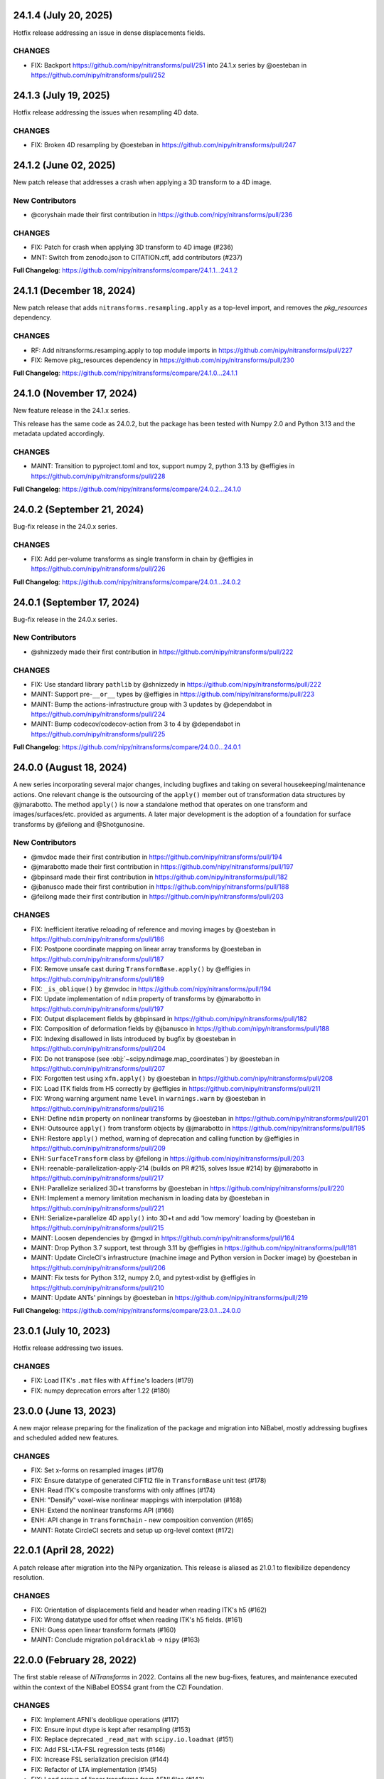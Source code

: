 24.1.4 (July 20, 2025)
======================
Hotfix release addressing an issue in dense displacements fields.

CHANGES
-------
* FIX: Backport https://github.com/nipy/nitransforms/pull/251 into 24.1.x series by @oesteban in https://github.com/nipy/nitransforms/pull/252

24.1.3 (July 19, 2025)
======================
Hotfix release addressing the issues when resampling 4D data.

CHANGES
-------
* FIX: Broken 4D resampling by @oesteban in https://github.com/nipy/nitransforms/pull/247

24.1.2 (June 02, 2025)
======================
New patch release that addresses a crash when applying a 3D transform to a 4D image.

New Contributors
----------------
* @coryshain made their first contribution in https://github.com/nipy/nitransforms/pull/236

CHANGES
-------
* FIX: Patch for crash when applying 3D transform to 4D image (#236)
* MNT: Switch from zenodo.json to CITATION.cff, add contributors (#237)

**Full Changelog**: https://github.com/nipy/nitransforms/compare/24.1.1...24.1.2

24.1.1 (December 18, 2024)
==========================
New patch release that adds ``nitransforms.resampling.apply`` as a top-level import, and removes the `pkg_resources` dependency.

CHANGES
-------

* RF: Add nitransforms.resamping.apply to top module imports in https://github.com/nipy/nitransforms/pull/227
* FIX: Remove pkg_resources dependency in https://github.com/nipy/nitransforms/pull/230

**Full Changelog**: https://github.com/nipy/nitransforms/compare/24.1.0...24.1.1

24.1.0 (November 17, 2024)
==========================
New feature release in the 24.1.x series.

This release has the same code as 24.0.2, but the package has been
tested with Numpy 2.0 and Python 3.13 and the metadata updated accordingly.

CHANGES
-------
* MAINT: Transition to pyproject.toml and tox, support numpy 2, python 3.13
  by @effigies in https://github.com/nipy/nitransforms/pull/228

**Full Changelog**: https://github.com/nipy/nitransforms/compare/24.0.2...24.1.0

24.0.2 (September 21, 2024)
===========================
Bug-fix release in the 24.0.x series.

CHANGES
-------

* FIX: Add per-volume transforms as single transform in chain by @effigies in https://github.com/nipy/nitransforms/pull/226

**Full Changelog**: https://github.com/nipy/nitransforms/compare/24.0.1...24.0.2

24.0.1 (September 17, 2024)
===========================
Bug-fix release in the 24.0.x series.

New Contributors
----------------
* @shnizzedy made their first contribution in https://github.com/nipy/nitransforms/pull/222

CHANGES
-------

* FIX: Use standard library ``pathlib`` by @shnizzedy in https://github.com/nipy/nitransforms/pull/222
* MAINT: Support pre-``__or__`` types by @effigies in https://github.com/nipy/nitransforms/pull/223
* MAINT: Bump the actions-infrastructure group with 3 updates by @dependabot in https://github.com/nipy/nitransforms/pull/224
* MAINT: Bump codecov/codecov-action from 3 to 4 by @dependabot in https://github.com/nipy/nitransforms/pull/225

**Full Changelog**: https://github.com/nipy/nitransforms/compare/24.0.0...24.0.1

24.0.0 (August 18, 2024)
========================
A new series incorporating several major changes, including bugfixes and taking on several
housekeeping/maintenance actions.
One relevant change is the outsourcing of the ``apply()`` member out of
transformation data structures by @jmarabotto.
The method ``apply()`` is now a standalone method that operates on one transform
and images/surfaces/etc. provided as arguments.
A later major development is the adoption of a foundation for surface transforms by @feilong
and @Shotgunosine.

New Contributors
----------------

* @mvdoc made their first contribution in https://github.com/nipy/nitransforms/pull/194
* @jmarabotto made their first contribution in https://github.com/nipy/nitransforms/pull/197
* @bpinsard made their first contribution in https://github.com/nipy/nitransforms/pull/182
* @jbanusco made their first contribution in https://github.com/nipy/nitransforms/pull/188
* @feilong made their first contribution in https://github.com/nipy/nitransforms/pull/203

CHANGES
-------

* FIX: Inefficient iterative reloading of reference and moving images by @oesteban in https://github.com/nipy/nitransforms/pull/186
* FIX: Postpone coordinate mapping on linear array transforms by @oesteban in https://github.com/nipy/nitransforms/pull/187
* FIX: Remove unsafe cast during ``TransformBase.apply()`` by @effigies in https://github.com/nipy/nitransforms/pull/189
* FIX: ``_is_oblique()`` by @mvdoc in https://github.com/nipy/nitransforms/pull/194
* FIX: Update implementation of ``ndim`` property of transforms by @jmarabotto in https://github.com/nipy/nitransforms/pull/197
* FIX: Output displacement fields by @bpinsard in https://github.com/nipy/nitransforms/pull/182
* FIX: Composition of deformation fields by @jbanusco in https://github.com/nipy/nitransforms/pull/188
* FIX: Indexing disallowed in lists introduced by bugfix by @oesteban in https://github.com/nipy/nitransforms/pull/204
* FIX: Do not transpose (see :obj:`~scipy.ndimage.map_coordinates`) by @oesteban in https://github.com/nipy/nitransforms/pull/207
* FIX: Forgotten test using ``xfm.apply()`` by @oesteban in https://github.com/nipy/nitransforms/pull/208
* FIX: Load ITK fields from H5 correctly by @effigies in https://github.com/nipy/nitransforms/pull/211
* FIX: Wrong warning argument name ``level`` in ``warnings.warn`` by @oesteban in https://github.com/nipy/nitransforms/pull/216
* ENH: Define ``ndim`` property on nonlinear transforms by @oesteban in https://github.com/nipy/nitransforms/pull/201
* ENH: Outsource ``apply()`` from transform objects by @jmarabotto in https://github.com/nipy/nitransforms/pull/195
* ENH: Restore ``apply()`` method, warning of deprecation and calling function by @effigies in https://github.com/nipy/nitransforms/pull/209
* ENH: ``SurfaceTransform`` class by @feilong in https://github.com/nipy/nitransforms/pull/203
* ENH: reenable-parallelization-apply-214 (builds on PR #215, solves Issue #214) by @jmarabotto in https://github.com/nipy/nitransforms/pull/217
* ENH: Parallelize serialized 3D+t transforms by @oesteban in https://github.com/nipy/nitransforms/pull/220
* ENH: Implement a memory limitation mechanism in loading data by @oesteban in https://github.com/nipy/nitransforms/pull/221
* ENH: Serialize+parallelize 4D ``apply()`` into 3D+t and add 'low memory' loading by @oesteban in https://github.com/nipy/nitransforms/pull/215
* MAINT: Loosen dependencies by @mgxd in https://github.com/nipy/nitransforms/pull/164
* MAINT: Drop Python 3.7 support, test through 3.11 by @effigies in https://github.com/nipy/nitransforms/pull/181
* MAINT: Update CircleCI's infrastructure (machine image and Python version in Docker image) by @oesteban in https://github.com/nipy/nitransforms/pull/206
* MAINT: Fix tests for Python 3.12, numpy 2.0, and pytest-xdist by @effigies in https://github.com/nipy/nitransforms/pull/210
* MAINT: Update ANTs' pinnings by @oesteban in https://github.com/nipy/nitransforms/pull/219

**Full Changelog**: https://github.com/nipy/nitransforms/compare/23.0.1...24.0.0

23.0.1 (July 10, 2023)
======================
Hotfix release addressing two issues.

CHANGES
-------

* FIX: Load ITK's ``.mat`` files with ``Affine``'s loaders (#179)
* FIX: numpy deprecation errors after 1.22 (#180)


23.0.0 (June 13, 2023)
======================
A new major release preparing for the finalization of the package and migration into
NiBabel, mostly addressing bugfixes and scheduled added new features.

CHANGES
-------

* FIX: Set x-forms on resampled images (#176)
* FIX: Ensure datatype of generated CIFTI2 file in ``TransformBase`` unit test (#178)
* ENH: Read ITK's composite transforms with only affines (#174)
* ENH: "Densify" voxel-wise nonlinear mappings with interpolation  (#168)
* ENH: Extend the nonlinear transforms API (#166)
* ENH: API change in ``TransformChain`` - new composition convention (#165)
* MAINT: Rotate CircleCI secrets and setup up org-level context (#172)

22.0.1 (April 28, 2022)
=======================
A patch release after migration into the NiPy organization.
This release is aliased as 21.0.1 to flexibilize dependency resolution.

CHANGES
-------

* FIX: Orientation of displacements field and header when reading ITK's h5 (#162)
* FIX: Wrong datatype used for offset when reading ITK's h5 fields. (#161)
* ENH: Guess open linear transform formats (#160)
* MAINT: Conclude migration ``poldracklab`` -> ``nipy`` (#163)

22.0.0 (February 28, 2022)
==========================
The first stable release of *NiTransforms* in 2022.
Contains all the new bug-fixes, features, and maintenance executed within the
context of the NiBabel EOSS4 grant from the CZI Foundation.

CHANGES
-------

* FIX: Implement AFNI's deoblique operations (#117)
* FIX: Ensure input dtype is kept after resampling (#153)
* FIX: Replace deprecated ``_read_mat`` with ``scipy.io.loadmat`` (#151)
* FIX: Add FSL-LTA-FSL regression tests (#146)
* FIX: Increase FSL serialization precision (#144)
* FIX: Refactor of LTA implementation (#145)
* FIX: Load arrays of linear transforms from AFNI files (#143)
* FIX: Load arrays of linear transforms from FSL files (#142)
* FIX: Double-check dtypes within tests and increase RMSE tolerance (#141)
* ENH: Base implementation of B-Spline transforms (#138)
* ENH: I/O of FSL displacements fields (#51)
* MAINT: Fix path to test summaries in CircleCI (#148)
* MAINT: Move testdata on to gin.g-node.org & datalad (#140)
* MAINT: scipy-1.8, numpy-1.22 require python 3.8 (#139)

21.0.0 (September 10, 2021)
===========================
A first release of *NiTransforms*.
This release accompanies a corresponding `JOSS submission <https://doi.org/10.21105/joss.03459>`__.

CHANGES
-------

* FIX: Final edits to JOSS submission (#135)
* FIX: Add mention to potential alternatives in JOSS submission (#132)
* FIX: Misinterpretation of voxel ordering in LTAs (#129)
* FIX: Suggested edits to the JOSS submission (#121)
* FIX: Invalid DOI (#124)
* FIX: Remove the ``--inv`` flag from regression ``mri_vol2vol`` regression test (#78)
* FIX: Improve handling of optional fields in LTA (#65)
* FIX: LTA conversions (#36)
* ENH: Add more comprehensive comments to notebook (#134)
* ENH: Add an ``.asaffine()`` member to ``TransformChain`` (#90)
* ENH: Read (and apply) *ITK*/*ANTs*' composite HDF5 transforms (#79)
* ENH: Improved testing of LTA handling - *ITK*-to-LTA, ``mri_concatenate_lta`` (#75)
* ENH: Add *FS* transform regression (#74)
* ENH: Add *ITK*-LTA conversion test (#66)
* ENH: Support for transforms mappings (e.g., head-motion correction) (#59)
* ENH: command line interface (#55)
* ENH: Facilitate loading of displacements field transforms (#54)
* ENH: First implementation of *AFNI* displacement fields (#50)
* ENH: Base implementation of transforms chains (composition) (#43)
* ENH: First implementation of loading and applying *ITK* displacements fields (#42)
* ENH: Refactor of *AFNI* and *FSL* I/O with ``StringStructs`` (#39)
* ENH: More comprehensive implementation of ITK affines I/O (#35)
* ENH: Added some minimal test-cases to the Affine class (#33)
* ENH: Rewrite load/save utilities for ITK's MatrixOffsetBased transforms in ``io`` (#31)
* ENH: Rename ``resample()`` with ``apply()`` (#30)
* ENH: Write tests pulling up the coverage of base submodule (#28)
* ENH: Add tests and implementation for Displacements fields and refactor linear accordingly (#27)
* ENH: Uber-refactor of code style, method names, etc. (#24)
* ENH: Increase coverage of linear transforms code (#23)
* ENH: FreeSurfer LTA file support (#17)
* ENH: Use ``obliquity`` directly from nibabel (#18)
* ENH: Setting up a battery of tests (#9)
* ENH: Revise doctests and get them ready for more thorough testing. (#10)
* DOC: Add *Zenodo* metadata record (#136)
* DOC: Better document the *IPython* notebooks (#133)
* DOC: Transfer ``CoC`` from *NiBabel* (#131)
* DOC: Clarify integration plans with *NiBabel* in the ``README`` (#128)
* DOC: Add contributing page to RTD (#130)
* DOC: Add ``CONTRIBUTING.md`` file pointing at *NiBabel* (#127)
* DOC: Add example notebooks to sphinx documentation (#126)
* DOC: Add an *Installation* section (#122)
* DOC: Display API per module (#120)
* DOC: Add figure to JOSS draft / Add @smoia to author list (#61)
* DOC: Initial JOSS draft (#47)
* MAINT: Add imports of modules in ``__init__.py`` to workaround #91 (#92)
* MAINT: Fix missing ``python3`` binary on CircleCI build job step (#85)
* MAINT: Use ``setuptools_scm`` to manage versioning (#83)
* MAINT: Split binary test-data out from gh repo (#84)
* MAINT: Add Docker image/circle build (#80)
* MAINT: Drop Python 3.5 (#77)
* MAINT: Better config on ``setup.py`` (binary operator starting line) (#60)
* MAINT: add docker build to travis matrix (#29)
* MAINT: testing coverage (#16)
* MAINT: pep8 complaints (#14)
* MAINT: skip unfinished implementation tests (#15)
* MAINT: pep8speaks (#13)
